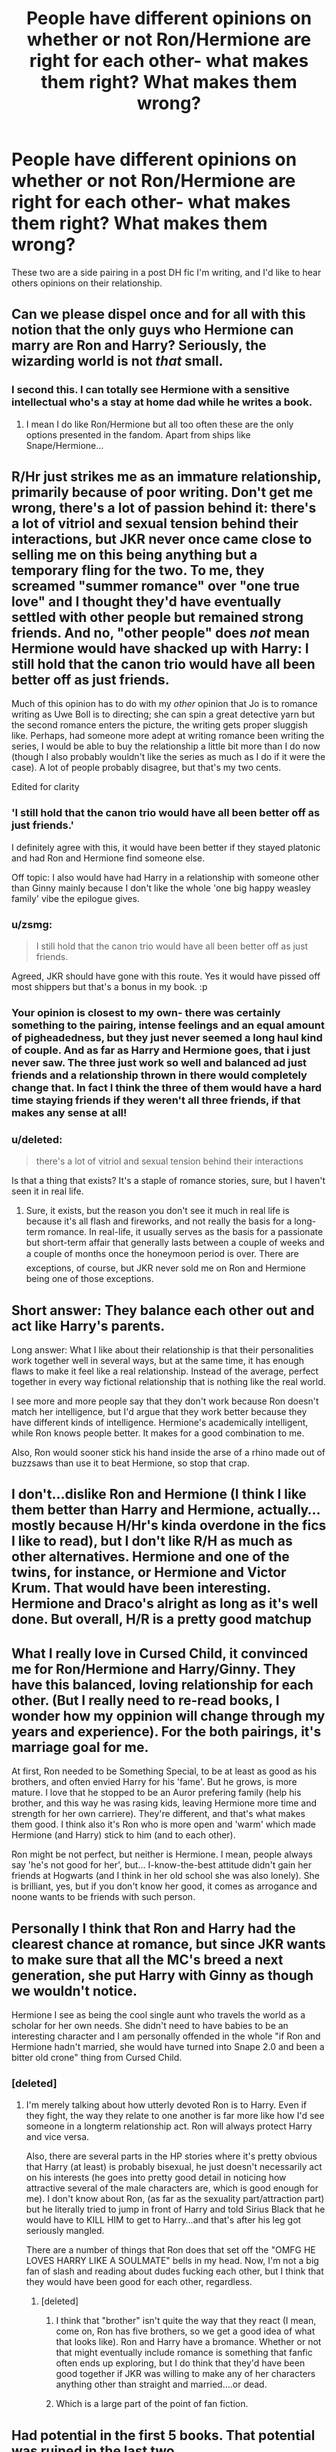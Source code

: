 #+TITLE: People have different opinions on whether or not Ron/Hermione are right for each other- what makes them right? What makes them wrong?

* People have different opinions on whether or not Ron/Hermione are right for each other- what makes them right? What makes them wrong?
:PROPERTIES:
:Author: chasingbunnies
:Score: 7
:DateUnix: 1473976669.0
:DateShort: 2016-Sep-16
:FlairText: Discussion
:END:
These two are a side pairing in a post DH fic I'm writing, and I'd like to hear others opinions on their relationship.


** Can we please dispel once and for all with this notion that the only guys who Hermione can marry are Ron and Harry? Seriously, the wizarding world is not /that/ small.
:PROPERTIES:
:Author: stefvh
:Score: 11
:DateUnix: 1474016436.0
:DateShort: 2016-Sep-16
:END:

*** I second this. I can totally see Hermione with a sensitive intellectual who's a stay at home dad while he writes a book.
:PROPERTIES:
:Author: chasingbunnies
:Score: 7
:DateUnix: 1474049613.0
:DateShort: 2016-Sep-16
:END:

**** I mean I do like Ron/Hermione but all too often these are the only options presented in the fandom. Apart from ships like Snape/Hermione...
:PROPERTIES:
:Author: stefvh
:Score: 1
:DateUnix: 1474050385.0
:DateShort: 2016-Sep-16
:END:


** R/Hr just strikes me as an immature relationship, primarily because of poor writing. Don't get me wrong, there's a lot of passion behind it: there's a lot of vitriol and sexual tension behind their interactions, but JKR never once came close to selling me on this being anything but a temporary fling for the two. To me, they screamed "summer romance" over "one true love" and I thought they'd have eventually settled with other people but remained strong friends. And no, "other people" does /not/ mean Hermione would have shacked up with Harry: I still hold that the canon trio would have all been better off as just friends.

Much of this opinion has to do with my /other/ opinion that Jo is to romance writing as Uwe Boll is to directing; she can spin a great detective yarn but the second romance enters the picture, the writing gets proper sluggish like. Perhaps, had someone more adept at writing romance been writing the series, I would be able to buy the relationship a little bit more than I do now (though I also probably wouldn't like the series as much as I do if it were the case). A lot of people probably disagree, but that's my two cents.

Edited for clarity
:PROPERTIES:
:Author: Zeitgeist84
:Score: 15
:DateUnix: 1473980832.0
:DateShort: 2016-Sep-16
:END:

*** 'I still hold that the canon trio would have all been better off as just friends.'

I definitely agree with this, it would have been better if they stayed platonic and had Ron and Hermione find someone else.

Off topic: I also would have had Harry in a relationship with someone other than Ginny mainly because I don't like the whole 'one big happy weasley family' vibe the epilogue gives.
:PROPERTIES:
:Author: MarauderMoriarty
:Score: 9
:DateUnix: 1473997168.0
:DateShort: 2016-Sep-16
:END:


*** u/zsmg:
#+begin_quote
  I still hold that the canon trio would have all been better off as just friends.
#+end_quote

Agreed, JKR should have gone with this route. Yes it would have pissed off most shippers but that's a bonus in my book. :p
:PROPERTIES:
:Author: zsmg
:Score: 3
:DateUnix: 1474016362.0
:DateShort: 2016-Sep-16
:END:


*** Your opinion is closest to my own- there was certainly something to the pairing, intense feelings and an equal amount of pigheadedness, but they just never seemed a long haul kind of couple. And as far as Harry and Hermione goes, that i just never saw. The three just work so well and balanced ad just friends and a relationship thrown in there would completely change that. In fact I think the three of them would have a hard time staying friends if they weren't all three friends, if that makes any sense at all!
:PROPERTIES:
:Author: chasingbunnies
:Score: 2
:DateUnix: 1473993238.0
:DateShort: 2016-Sep-16
:END:


*** u/deleted:
#+begin_quote
  there's a lot of vitriol and sexual tension behind their interactions
#+end_quote

Is that a thing that exists? It's a staple of romance stories, sure, but I haven't seen it in real life.
:PROPERTIES:
:Score: 1
:DateUnix: 1474004858.0
:DateShort: 2016-Sep-16
:END:

**** Sure, it exists, but the reason you don't see it much in real life is because it's all flash and fireworks, and not really the basis for a long-term romance. In real-life, it usually serves as the basis for a passionate but short-term affair that generally lasts between a couple of weeks and a couple of months once the honeymoon period is over. There are exceptions, of course, but JKR never sold me on Ron and Hermione being one of those exceptions.
:PROPERTIES:
:Author: Zeitgeist84
:Score: 2
:DateUnix: 1474041426.0
:DateShort: 2016-Sep-16
:END:


** Short answer: They balance each other out and act like Harry's parents.

Long answer: What I like about their relationship is that their personalities work together well in several ways, but at the same time, it has enough flaws to make it feel like a real relationship. Instead of the average, perfect together in every way fictional relationship that is nothing like the real world.

I see more and more people say that they don't work because Ron doesn't match her intelligence, but I'd argue that they work better because they have different kinds of intelligence. Hermione's academically intelligent, while Ron knows people better. It makes for a good combination to me.

Also, Ron would sooner stick his hand inside the arse of a rhino made out of buzzsaws than use it to beat Hermione, so stop that crap.
:PROPERTIES:
:Author: Englishhedgehog13
:Score: 20
:DateUnix: 1473977347.0
:DateShort: 2016-Sep-16
:END:


** I don't...dislike Ron and Hermione (I think I like them better than Harry and Hermione, actually...mostly because H/Hr's kinda overdone in the fics I like to read), but I don't like R/H as much as other alternatives. Hermione and one of the twins, for instance, or Hermione and Victor Krum. That would have been interesting. Hermione and Draco's alright as long as it's well done. But overall, H/R is a pretty good matchup
:PROPERTIES:
:Author: allhailchickenfish
:Score: 7
:DateUnix: 1473987216.0
:DateShort: 2016-Sep-16
:END:


** What I really love in Cursed Child, it convinced me for Ron/Hermione and Harry/Ginny. They have this balanced, loving relationship for each other. (But I really need to re-read books, I wonder how my oppinion will change through my years and experience). For the both pairings, it's marriage goal for me.

At first, Ron needed to be Something Special, to be at least as good as his brothers, and often envied Harry for his 'fame'. But he grows, is more mature. I love that he stopped to be an Auror prefering family (help his brother, and this way he was rasing kids, leaving Hermione more time and strength for her own carriere). They're different, and that's what makes them good. I think also it's Ron who is more open and 'warm' which made Hermione (and Harry) stick to him (and to each other).

Ron might be not perfect, but neither is Hermione. I mean, people always say 'he's not good for her', but... I-know-the-best attitude didn't gain her friends at Hogwarts (and I think in her old school she was also lonely). She is brilliant, yes, but if you don't know her good, it comes as arrogance and noone wants to be friends with such person.
:PROPERTIES:
:Author: etudehouse
:Score: 11
:DateUnix: 1473979298.0
:DateShort: 2016-Sep-16
:END:


** Personally I think that Ron and Harry had the clearest chance at romance, but since JKR wants to make sure that all the MC's breed a next generation, she put Harry with Ginny as though we wouldn't notice.

Hermione I see as being the cool single aunt who travels the world as a scholar for her own needs. She didn't need to have babies to be an interesting character and I am personally offended in the whole "if Ron and Hermione hadn't married, she would have turned into Snape 2.0 and been a bitter old crone" thing from Cursed Child.
:PROPERTIES:
:Author: Oniknight
:Score: 7
:DateUnix: 1473987023.0
:DateShort: 2016-Sep-16
:END:

*** [deleted]
:PROPERTIES:
:Score: 4
:DateUnix: 1473989936.0
:DateShort: 2016-Sep-16
:END:

**** I'm merely talking about how utterly devoted Ron is to Harry. Even if they fight, the way they relate to one another is far more like how I'd see someone in a longterm relationship act. Ron will always protect Harry and vice versa.

Also, there are several parts in the HP stories where it's pretty obvious that Harry (at least) is probably bisexual, he just doesn't necessarily act on his interests (he goes into pretty good detail in noticing how attractive several of the male characters are, which is good enough for me). I don't know about Ron, (as far as the sexuality part/attraction part) but he literally tried to jump in front of Harry and told Sirius Black that he would have to KILL HIM to get to Harry...and that's after his leg got seriously mangled.

There are a number of things that Ron does that set off the "OMFG HE LOVES HARRY LIKE A SOULMATE" bells in my head. Now, I'm not a big fan of slash and reading about dudes fucking each other, but I think that they would have been good for each other, regardless.
:PROPERTIES:
:Author: Oniknight
:Score: 5
:DateUnix: 1473992526.0
:DateShort: 2016-Sep-16
:END:

***** [deleted]
:PROPERTIES:
:Score: 6
:DateUnix: 1473994861.0
:DateShort: 2016-Sep-16
:END:

****** I think that "brother" isn't quite the way that they react (I mean, come on, Ron has five brothers, so we get a good idea of what that looks like). Ron and Harry have a bromance. Whether or not that might eventually include romance is something that fanfic often ends up exploring, but I do think that they'd have been good together if JKR was willing to make any of her characters anything other than straight and married....or dead.
:PROPERTIES:
:Author: Oniknight
:Score: 5
:DateUnix: 1474000073.0
:DateShort: 2016-Sep-16
:END:


****** Which is a large part of the point of fan fiction.
:PROPERTIES:
:Score: 4
:DateUnix: 1474002696.0
:DateShort: 2016-Sep-16
:END:


** Had potential in the first 5 books. That potential was ruined in the last two.

It was cringe-worthy, to be honest. Even Harry and Ginny got to shagging in the sixth book, and the author said that Hermione and Ron's kiss in DH was their first.

Talk about complications.
:PROPERTIES:
:Score: 5
:DateUnix: 1473988667.0
:DateShort: 2016-Sep-16
:END:

*** [deleted]
:PROPERTIES:
:Score: 4
:DateUnix: 1473990159.0
:DateShort: 2016-Sep-16
:END:

**** /"Ginny glanced around, grinning, winked at Harry, then quickly faced the front again. Harry's mind wandered a long way from the marquee, back to afternoons spent alone with Ginny in lonely parts of the school grounds."/

/"They stared at each other, and there was something more than shock in Ginny's expression. Suddenly Harry became aware that this was the first time that he had been alone with her since their stolen hours in secluded corners of the Hogwarts grounds."/

They were definitely shagging those 2 months they were dating.
:PROPERTIES:
:Score: 4
:DateUnix: 1473990344.0
:DateShort: 2016-Sep-16
:END:

***** That doesn't necessarily mean they went all the way. They could have just made out.
:PROPERTIES:
:Author: Thoriel
:Score: 11
:DateUnix: 1473991403.0
:DateShort: 2016-Sep-16
:END:

****** You think they spent /hours and hours/ alone, for 2 months, in lonely corners of Hogwarts... Just to kiss?

/'You'd think people had better things to gossip about,' said Ginny, as she sat on the common-room floor, leaning against Harry's legs and reading the Daily Prophet. Three Dementor attacks in a week, and all Romilda Vane does is ask me if it's true you've got a Hippogriff tattooed across your chest.' Ron and Hermione both roared with laughter. Harry ignored them. 'What did you tell her?' ' ? told her it's a Hungarian Horntail,' said Ginny, turning a page of the newspaper idly. 'Much more macho.'/

Harry asked Ginny "What did you tell her?" In regards to Romilda asking Ginny about Harry's chest, so their relationship, in under a month already was at the level where Harry was nude. And they dated for another month.

Honestly, it's common sense.
:PROPERTIES:
:Score: -3
:DateUnix: 1473991855.0
:DateShort: 2016-Sep-16
:END:

******* u/jimmythebass:
#+begin_quote
  Harry asked Ginny "What did you tell her?" In regards to Romilda asking Ginny about Harry's chest, so their relationship, in under a month already was at the level where Harry was nude.
#+end_quote

Your logic should compete in the Olympic high jump. All that quote actually shows is that they had a sense of humor.
:PROPERTIES:
:Author: jimmythebass
:Score: 9
:DateUnix: 1473993644.0
:DateShort: 2016-Sep-16
:END:

******** I'm referring to the implication that Ginny knew what Harry's chest looked like.
:PROPERTIES:
:Score: 1
:DateUnix: 1473993776.0
:DateShort: 2016-Sep-16
:END:

********* Have you never heard of lying to someone to get them to shut up and leave you alone?
:PROPERTIES:
:Author: jimmythebass
:Score: 6
:DateUnix: 1473994027.0
:DateShort: 2016-Sep-16
:END:

********** I'm not referring to Ginny's response.

I'm referring to the implication, made by Harry, that Ginny knew what Harry's chest looked like.

Stop focusing on the humor. Focus on Harry's reaction to the idea that Ginny knows what his chest looks like.
:PROPERTIES:
:Score: 2
:DateUnix: 1473995970.0
:DateShort: 2016-Sep-16
:END:

*********** I don't find it even vaguely suggestive either way.
:PROPERTIES:
:Score: 6
:DateUnix: 1474002645.0
:DateShort: 2016-Sep-16
:END:

************ The only thing it suggests, is that Ginny has seen Harrys chest.

Common sense.
:PROPERTIES:
:Score: -1
:DateUnix: 1474002804.0
:DateShort: 2016-Sep-16
:END:

************* I understood your meaning, I just disagree. I also disagree that it's common sense. Repetition doesn't strengthen your point.
:PROPERTIES:
:Score: 5
:DateUnix: 1474004356.0
:DateShort: 2016-Sep-16
:END:

************** Agree to disagree.
:PROPERTIES:
:Score: 0
:DateUnix: 1474005499.0
:DateShort: 2016-Sep-16
:END:

*************** I'm curious, though, how you would expect Harry to respond if Ginny hadn't seen his chest.
:PROPERTIES:
:Score: 1
:DateUnix: 1474031423.0
:DateShort: 2016-Sep-16
:END:

**************** You see, this is why I stopped arguing with him; he doesn't actually back up his point when a counter argument is made.
:PROPERTIES:
:Author: jimmythebass
:Score: 4
:DateUnix: 1474034613.0
:DateShort: 2016-Sep-16
:END:


**************** To have an actual reaction, instead of acting like it was nothing.
:PROPERTIES:
:Score: 1
:DateUnix: 1474042871.0
:DateShort: 2016-Sep-16
:END:

***************** Can you give an example?
:PROPERTIES:
:Score: 1
:DateUnix: 1474042937.0
:DateShort: 2016-Sep-16
:END:

****************** Any reaction would have been fine.

Harry did not react to the idea of Ginny seeing his chest.

It doesn't really matter, though. Harry and Ginny dated for months and spent many hours alone together in secluded places. You actually think they just kissed?

Where are you from? Utah?
:PROPERTIES:
:Score: -1
:DateUnix: 1474044086.0
:DateShort: 2016-Sep-16
:END:

******************* The problem is you're taking your position as a self-evident truth when it's not anywhere near well supported enough for that. If you had said it was your headcanon, your interpretation, what you thought happened, nobody would object. Instead, you're presenting it as unimpeachable canon.

It's not in fact unbelievable for a couple to date when they're fifteen and sixteen and not have sex for a couple months. It's not unbelievable for someone to see another person's chest without having sex with them.

And you apparently can't imagine how Harry could have reacted differently that would convince you that they hadn't had sex, so I'm not sure what point you hoped to make there.
:PROPERTIES:
:Score: 3
:DateUnix: 1474048107.0
:DateShort: 2016-Sep-16
:END:

******************** I'm not concerned about what others believe. If you want to believe they did not fuck, that's fine.

I'm simply using real life experiences, expectations to come my conclusion.
:PROPERTIES:
:Score: -1
:DateUnix: 1474049023.0
:DateShort: 2016-Sep-16
:END:


******* That excerpt does not prove what you are trying to insinuate. Harry's curiosity about her response does not mean she's seen it herself.

#+begin_quote
  You think they spent hours and hours alone, for 2 months, in lonely corners of Hogwarts... Just to kiss?
#+end_quote

Yes. As an inexperienced teen, spending hours making out while talking, joking, teasing, flirting, and so on is /normal/. Yes they /could/ have had sex but, in all likelihood, they didn't. They had only been together for a short time, after all.
:PROPERTIES:
:Author: Thoriel
:Score: 5
:DateUnix: 1474003652.0
:DateShort: 2016-Sep-16
:END:

******** Where I am from, they would be having sex.
:PROPERTIES:
:Score: 1
:DateUnix: 1474004126.0
:DateShort: 2016-Sep-16
:END:

********* It is baffling how many people here think teenagers would not be having sex given the opportunity, even if they found themselves in a war.
:PROPERTIES:
:Author: Starfox5
:Score: 0
:DateUnix: 1474005934.0
:DateShort: 2016-Sep-16
:END:

********** Indeed. The idea that Harry and Ginny spent two months dating, spending /hours and hours/ alone without having sex is absurd to me.
:PROPERTIES:
:Score: 1
:DateUnix: 1474007391.0
:DateShort: 2016-Sep-16
:END:


******* If Harry and Ginny had sex in HBP, then what was that "birthday present" that Ginny wanted to give him in DH before he left for the Horcruxes? Ginny obviously wanted to do something that they had never done before, she even says

#+begin_quote
  "I'd like you to have something to remember me by, you know, if you meet some veela when you're off doing whatever you're doing."
#+end_quote

And it wasn't two months, in fact it was probably not even a month between when they started dating and they "broke up".
:PROPERTIES:
:Author: stefvh
:Score: 1
:DateUnix: 1474017514.0
:DateShort: 2016-Sep-16
:END:

******** Oh, they dated for at least 7 weeks.
:PROPERTIES:
:Score: 1
:DateUnix: 1474037993.0
:DateShort: 2016-Sep-16
:END:


******** More sex.
:PROPERTIES:
:Score: 0
:DateUnix: 1474037561.0
:DateShort: 2016-Sep-16
:END:

********* u/stefvh:
#+begin_quote
  something that they had never done before
#+end_quote
:PROPERTIES:
:Author: stefvh
:Score: 1
:DateUnix: 1474041174.0
:DateShort: 2016-Sep-16
:END:

********** /“There's the silver lining I've been looking for,” she whispered, and then she was kissing him as she had never kissed him before, and Harry was kissing her back, and it was blissful oblivion better than firewhisky; she was the only real thing in the world, Ginny, the feel of her, one hand at her back and one in her long, sweet-smelling hair---/
:PROPERTIES:
:Score: 1
:DateUnix: 1474042696.0
:DateShort: 2016-Sep-16
:END:

*********** [[http://i0.kym-cdn.com/photos/images/original/000/948/039/99a.gif][This quote doesn't prove in any way that they did it in HBP.]]
:PROPERTIES:
:Author: stefvh
:Score: -1
:DateUnix: 1474044574.0
:DateShort: 2016-Sep-16
:END:

************ /"Ginny glanced around, grinning, winked at Harry, then quickly faced the front again. Harry's mind wandered a long way from the marquee, back to afternoons spent alone with Ginny in lonely parts of the school grounds."/

/"They stared at each other, and there was something more than shock in Ginny's expression. Suddenly Harry became aware that this was the first time that he had been alone with her since their stolen hours in secluded corners of the Hogwarts grounds."/
:PROPERTIES:
:Score: 0
:DateUnix: 1474045046.0
:DateShort: 2016-Sep-16
:END:

************* All this suggests is that they fooled around together, nothing more. Those quotes alone may have proven your point, but the "birthday" scene puts it into question.
:PROPERTIES:
:Author: stefvh
:Score: 2
:DateUnix: 1474045548.0
:DateShort: 2016-Sep-16
:END:

************** The birthday scene reinforces my point since neither Harry or Ginny made a big deal about sex. It was just "something to remember".

At this point, we will simply have to agree to disagree. If you want to believe that a horny teenage couple spent hours and hours alone for 2 months without fucking, then you can. I prefer to use real life experiences to come to my conclusions.
:PROPERTIES:
:Score: -1
:DateUnix: 1474045869.0
:DateShort: 2016-Sep-16
:END:


** I hate when people say they that they can't be together because they have nothing in common, or that they in general wouldn't work.

When I read the Harry Potter books the first thing I thought about Hermione and Ron's characters was that they act exactly like my parents. Not in the way their relationship works but individually, personality-wise. It's actually made reading a bit odd at times cause I could predict sometimes how Ron or Hermione were going to behave. (Obviously my parents are much more mature and everything, but you get the idea). My mum and dad have been happily married for over twenty years.

On a different note I would like to point out that Ron and Hermione just fit together. The way they interact with each other just make them seem like each other's love interest from the very beginning. It was always obvious to me from the start that they would be a couple, I didn't even consider it ending differently.

Also, many people are no doubt going to be commenting that Harry should have been with Hermione. Harry was miserable with Hermione when he was arguing with Ron.
:PROPERTIES:
:Author: Death_the_equlizer
:Score: 7
:DateUnix: 1473979044.0
:DateShort: 2016-Sep-16
:END:


** u/MacsenWledig:
#+begin_quote
  What makes them wrong?
#+end_quote

Ultimately, `shipping has nothing to do with the characters and everything to do with the readers' trope preferences. If you like Will They Or Won't They, then R/Hr probably appeals to you.

While he was capable of being a very good friend at times, I think Ron had far too many unresolved issues with jealousy and feelings of inadequacy to work out before he'd be able to be romantically involved with anyone. Hermione certainly wasn't perfect either, with her occasionally ruthless nature and outright hypocrisy potentially gumming up the works of a relationship.

I just think the two would be like oil and water.
:PROPERTIES:
:Author: MacsenWledig
:Score: 5
:DateUnix: 1473980408.0
:DateShort: 2016-Sep-16
:END:


** deleted [[https://pastebin.com/FcrFs94k/98595][^{^{^{What}}} ^{^{^{is}}} ^{^{^{this?}}}]]
:PROPERTIES:
:Score: 6
:DateUnix: 1473999386.0
:DateShort: 2016-Sep-16
:END:

*** u/Englishhedgehog13:
#+begin_quote
  Who wants to argue with Rita Skeeter's relationship predictions?
#+end_quote

I really can't tell if this is meant to be a joke.
:PROPERTIES:
:Author: Englishhedgehog13
:Score: 3
:DateUnix: 1474057587.0
:DateShort: 2016-Sep-17
:END:

**** deleted [[https://pastebin.com/FcrFs94k/56366][^{^{^{What}}} ^{^{^{is}}} ^{^{^{this?}}}]]
:PROPERTIES:
:Score: 2
:DateUnix: 1474064706.0
:DateShort: 2016-Sep-17
:END:


** I've read fics with them in a relationship and with others. To me they both can work if the writer does their job.
:PROPERTIES:
:Author: Freshenstein
:Score: 1
:DateUnix: 1473983856.0
:DateShort: 2016-Sep-16
:END:


** Every pairing has positive and negatives, it is just whatever fits the story. As long as you make their relationship believable, and you are not pairing them just because of canon.
:PROPERTIES:
:Author: Healergirl2
:Score: 1
:DateUnix: 1473988710.0
:DateShort: 2016-Sep-16
:END:

*** Ha, I think that was the problem, I /was/ going to pair them just because of canon, so I decided to come see what all you lovely people thought about it all. :)
:PROPERTIES:
:Author: chasingbunnies
:Score: 1
:DateUnix: 1473992981.0
:DateShort: 2016-Sep-16
:END:


** "what makes them right? what makes them wrong?"

perspective and personal experiences

ron/hermione...meh. from my perspective, no way that works long term. hermione would kill ron. just snap and strangle him.

does that mean I for harry/hermione? no, not really. I can see it better than ron/hermione and I do read some harry/hermione fics (I do NOT read ron/hermione) but even so it would depend on how they evolved after DH.

I would have rather had more Hermione/Viktor bits. So she wrote to him for some time after GoF. I was completely disappointed at how much he wasn't used in DH. bah humbug.
:PROPERTIES:
:Author: TexasNiteowl
:Score: 1
:DateUnix: 1474012093.0
:DateShort: 2016-Sep-16
:END:


** I think Hermione & Ron pairing way more balanced than Ginny & Harry.

JKR is wonderful thriller/mystery writer. Book 2 is perfect example. But can't say the same about her romance. I'd say she failed to give the pair as a 'couple' less screen time which sometimes lead us to think they are destined to doom.
:PROPERTIES:
:Author: RandomNameTakenToo
:Score: 1
:DateUnix: 1474051939.0
:DateShort: 2016-Sep-16
:END:


** [deleted]
:PROPERTIES:
:Score: 1
:DateUnix: 1473990627.0
:DateShort: 2016-Sep-16
:END:

*** But the troll incident /did/ happen, so that's what we have to go with, instead of speculating about what ifs. Harry wouldn't have been friends with Hermione without the troll incident either; I think he disliked her almost as much as Ron did at that point. The troll incident is supposed to show how adversity can change people's attitude towards each other and even cause very different people to form close friendships.
:PROPERTIES:
:Author: Mulberry_Blues
:Score: 2
:DateUnix: 1474004269.0
:DateShort: 2016-Sep-16
:END:


*** I think that's a major part of what hangs me up about Ron/hermione- she seems the type to have wanted to go on studying for years. I don't know what the wizarding world equivalent would be, bit someone who would want to go on to be a PhD and be very academically involved, while i can perfectly see Ron where he ends up- helping George out in the joke shop.
:PROPERTIES:
:Author: chasingbunnies
:Score: 1
:DateUnix: 1473992884.0
:DateShort: 2016-Sep-16
:END:


** There's nothing inherently wrong with the pairing in itself. Some people see this great romance building up through the series. I see two immature teenagers that don't know how to communicate, and fight more than get along. Nothing in the series speaks to me past jealousy, and wish fulfillment personally. I like Hermione, and I'm not very fond of Ron. He has his moments, but he's not someone I would get along with in real life, so reading about him is annoying to me. And if I was to be sold on them being a romance to last, Ron would have learned from his past mistakes and not been such a bloody prat in the last book.

TL;DR Ron is annoying and I don't think they would be able to communicate properly. They might have some fun screwing but I imagine it being a big blowout with hurt feelings in real life.
:PROPERTIES:
:Author: dudedorey
:Score: 1
:DateUnix: 1473983246.0
:DateShort: 2016-Sep-16
:END:


** Ron did/does not deserve Hermione. Time and time again he has proven to be an emotionally shallow and selfish idividual, poking fun at Hermione and reusing to acknowledge her as a woman until all other options to him have been removed(literally living in the woods with her and Harry). Everything in the last book pointed towards Harry and Hermione falling for each other but because they needed that happy ever after for everybody we got Harry with Ginny and Ron with Hermione.
:PROPERTIES:
:Author: TooSoon69
:Score: -3
:DateUnix: 1473977285.0
:DateShort: 2016-Sep-16
:END:

*** u/InquisitorCOC:
#+begin_quote
  Everything in the last book pointed towards Harry and Hermione falling for each other
#+end_quote

“They did not discuss Ron at all over the next few days. Harry was determined never to mention his name again, and Hermione seemed to know that it was no use forcing the issue, although sometimes at night when she thought he was sleeping, he would hear her crying. Meanwhile Harry had started bringing out the Marauder's Map and examining it by wandlight. He was waiting for the moment when Ron's labeled dot would reappear in the corridors of Hogwarts, proving that he had returned to the comfortable castle, protected by his status of pureblood. However, Ron did not appear on the map, and after a while Harry found himself taking it out simply to stare at Ginny's name in the girls' dormitory, wondering whether the intensity with which he gazed at it might break into her sleep, that she would somehow know he was thinking about her, hoping that she was all right.”

Excerpt From: J.K. Rowling. “Harry Potter and the Deathly Hallows.” iBooks. [[https://itun.es/us/70L09.l]] .....

“They were spending many evenings in near silence, and Hermione took to bringing out Phineas Nigellus's portrait and propping it up in a chair, as though he might fill part of the gaping hole left by Ron's departure.”

Excerpt From: J.K. Rowling. “Harry Potter and the Deathly Hallows.” iBooks. [[https://itun.es/us/70L09.l]]

--------------

If we are only going by the Books, I absolutely don't see Harry and Hermione falling for each other. After Ron left, Harry was drooling over his Ginny's dot on the Marauder Map for hours, while Hermione was using Phineas Nigellus Black's portrait for company. How more awkward could things get between the two?
:PROPERTIES:
:Author: InquisitorCOC
:Score: 7
:DateUnix: 1473991184.0
:DateShort: 2016-Sep-16
:END:

**** I don't really care about characterisations in the last few books. There are no charaters there, just some character-shaped plot devices going through the motions. The amount of stupid decisions everyone, from Dumbledore to Voldemort, makes, is staggering.
:PROPERTIES:
:Author: Starfox5
:Score: 0
:DateUnix: 1474005690.0
:DateShort: 2016-Sep-16
:END:


*** Harry and Hermione barely spoke to each other when Ron was gone. They don't really get on when it's just the pair of them.
:PROPERTIES:
:Author: FloreatCastellum
:Score: 9
:DateUnix: 1473978183.0
:DateShort: 2016-Sep-16
:END:

**** Hence why I hate the dancing scene
:PROPERTIES:
:Author: Englishhedgehog13
:Score: 5
:DateUnix: 1473978947.0
:DateShort: 2016-Sep-16
:END:

***** Yes, so painfully stupid.
:PROPERTIES:
:Author: FloreatCastellum
:Score: 3
:DateUnix: 1473979108.0
:DateShort: 2016-Sep-16
:END:


**** At that point they were dealing with the increased effects of the locket since they have one less person to take a turn wearing it.
:PROPERTIES:
:Author: TooSoon69
:Score: -3
:DateUnix: 1473982699.0
:DateShort: 2016-Sep-16
:END:

***** They weren't much better in GOF when Ron wasn't there either though.
:PROPERTIES:
:Author: FloreatCastellum
:Score: 7
:DateUnix: 1473982771.0
:DateShort: 2016-Sep-16
:END:

****** Eh, devil's advocate, but Harry was a fourteen year-old boy who just had the biggest blow-up with his best friend, and he was depressed about it. Even if Hermione had been the world's best Ron replacement, he still would have found her lacking.
:PROPERTIES:
:Author: Zeitgeist84
:Score: 2
:DateUnix: 1473986254.0
:DateShort: 2016-Sep-16
:END:

******* There's still no extended period of time when they are happy together without Ron.
:PROPERTIES:
:Author: FloreatCastellum
:Score: 3
:DateUnix: 1473987430.0
:DateShort: 2016-Sep-16
:END:

******** You're absolutely right, but those are the only two cases where they're without Ron, and any unhappiness can sort of be explained away in both cases imo.
:PROPERTIES:
:Author: Zeitgeist84
:Score: 1
:DateUnix: 1473987611.0
:DateShort: 2016-Sep-16
:END:

********* And there were no extended periods where Hermione and Ron were happy together without Harry.
:PROPERTIES:
:Author: Starfox5
:Score: 0
:DateUnix: 1474005564.0
:DateShort: 2016-Sep-16
:END:

********** u/zsmg:
#+begin_quote
  And there were no extended periods where Ron and Hermione were happy together without Harry.
#+end_quote

Despite the fact that Ron and Hermione spend a lot of time together we've almost nothing to go by how they interact without Harry or how happy they are. Because you know the books are almost exclusively told from Harry's PoV. A limitation of the book series and the pairing IMO.

Having said that:

#+begin_quote
  A shower of brilliantly colored sweets fell into Harry's lap. It was dusk, and Ron and Hermione had just turned up in the common room, pink-faced from the cold wind and looking as though they'd had the time of their lives.
#+end_quote
:PROPERTIES:
:Author: zsmg
:Score: 3
:DateUnix: 1474016137.0
:DateShort: 2016-Sep-16
:END:

*********** The Argument was that Harry and Hermione were never shown to be happy together while Ron had lft them - which is pointless since Ron and Hermione were never shown happy together while Harry had left them.

And no, "without Harry" doesn't mean "being outside while Harry is in the common room".
:PROPERTIES:
:Author: Starfox5
:Score: 2
:DateUnix: 1474016755.0
:DateShort: 2016-Sep-16
:END:

************ u/zsmg:
#+begin_quote
  which is pointless since Ron and Hermione were never shown happy together while Harry had left them.
#+end_quote

The pointless part of this argument is that we'd never see Ron and Hermione in this situation, just Harry.

#+begin_quote
  "being outside while Harry is in the common room".
#+end_quote

While Harry was unhappy and wanted join them in visiting Hogsmeade, despite knowing this Ron and Hermione still had the time of their lives. They're lousy friends, really. :p
:PROPERTIES:
:Author: zsmg
:Score: -1
:DateUnix: 1474017399.0
:DateShort: 2016-Sep-16
:END:

************* There's a big difference between "left them for months" and "Stayed at Hogwarts while they went to Hogsmeade".
:PROPERTIES:
:Author: Starfox5
:Score: 1
:DateUnix: 1474039669.0
:DateShort: 2016-Sep-16
:END:


********** "A shower of brilliantly colored sweets fell into Harry's lap. It was dusk, and Ron and Hermione had just turned up in the common room, pink-faced from the cold wind and looking as though they'd had the time of their lives."

From PoA. And they also danced together at Bill and Fleur's wedding. Wasn't any Harry with them then.
:PROPERTIES:
:Author: Englishhedgehog13
:Score: 0
:DateUnix: 1474033241.0
:DateShort: 2016-Sep-16
:END:


*** u/Englishhedgehog13:
#+begin_quote
  Everything in the last book pointed to Harry and Hermione falling for each other.
#+end_quote

I guess I imagined the falling asleep holding hands, screaming while Hermione is tortured and Ron and Hermione dancing at Bill and Fleur's wedding.
:PROPERTIES:
:Author: Englishhedgehog13
:Score: 5
:DateUnix: 1473977565.0
:DateShort: 2016-Sep-16
:END:


*** Not sure why your honest opinion is getting downvotes, but I agree that Hermione at least wouldn't last in a relationship with Ron past the war.

One kiss in the heat of battle doesn't make a relationship - and we learned that when things get tough, Ron walks out. I don't care that he came back in the end - he abandoned his friends. I'm not a Harry/Hermione shipper, but that would make a tiny bit more sense to me. She and Ron are polar opposites that have completely different life goals and temperaments - fine for an "opposites attract" fling, but they are so deeply different that they wouldn't last long. I agree that Harry was the glue that kept Ron and Hermione as friends.
:PROPERTIES:
:Author: Sailoress7
:Score: 3
:DateUnix: 1473995814.0
:DateShort: 2016-Sep-16
:END:


** I feel like Hermione needs someone who impresses her in some way. She could handle being more intelligent and generally more capable, but she wants the other person to be on her level or higher for at least some small part of their life.

Hermione/George can at least get off the ground because George has his entrepreneurial spirit and facility with potions.

Hermione/canon!Ron doesn't work because Ron doesn't stand out that way. He's intended to be the heart of the group, I think, but while that's a good foundation for a friendship, it's not so great for rousing that initial interest in dating.

Hermione/Neville works because Hermione left the school for half a year, came back, and suddenly Neville was hot and badass and in charge of the resistance. Plus he's the paragon of skill in Herbology.

The other thing about Ron is that it doesn't often look like he respects Hermione. Hermione should demand a partner who respects her. That's why I don't tend to like Luna/Hermione -- I don't think Hermione properly respects Luna.

In order to make Hermione/Ron work, you want to make Ron competent in something that Hermione might care about. Chess doesn't do it. Nor does Quidditch. You need to make him treat Hermione as well as you'd want a friend to treat you.
:PROPERTIES:
:Score: 0
:DateUnix: 1474004299.0
:DateShort: 2016-Sep-16
:END:


** Nobody likes reading about Ron. He is part of the main trio yet the stories that revolve around him are far and between. Nothing to do with compatibility. Sn-Hr and D-Hr are very popular. Those ships are far from healthy.

In short, Ron is boring and unlikeable. Nobody wants to read about Ron. Myself included.
:PROPERTIES:
:Author: lelelesdx
:Score: -5
:DateUnix: 1474011069.0
:DateShort: 2016-Sep-16
:END:
